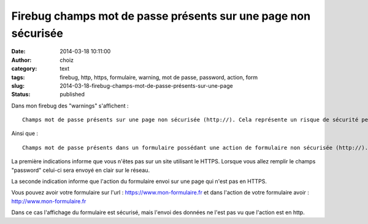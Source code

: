 Firebug champs mot de passe présents sur une page non sécurisée
###############################################################
:date: 2014-03-18 10:11:00
:author: choiz
:category: text
:tags: firebug, http, https, formulaire, warning, mot de passe, password, action, form
:slug: 2014-03-18-firebug-champs-mot-de-passe-présents-sur-une-page
:status: published

Dans mon firebug des "warnings" s'affichent :

.. raw:: html

   </p>

::

    Champs mot de passe présents sur une page non sécurisée (http://). Cela représente un risque de sécurité permettant le vol d'identifiants de connexion.

.. raw:: html

   </p>

Ainsi que :

.. raw:: html

   </p>

::

    Champs mot de passe présents dans un formulaire possédant une action de formulaire non sécurisée (http://). Cela représente un risque de sécurité permettant le vol d'identifiants de connexion.

.. raw:: html

   </p>

La première indications informe que vous n'êtes pas sur un site
utilisant le HTTPS. Lorsque vous allez remplir le champs "password"
celui-ci sera envoyé en clair sur le réseau.

.. raw:: html

   </p>

La seconde indication informe que l'action du formulaire envoi sur une
page qui n'est pas en HTTPS.

.. raw:: html

   </p>

Vous pouvez avoir votre formulaire sur l'url :
https://www.mon-formulaire.fr et dans l'action de votre formulaire avoir
: http://www.mon-formulaire.fr

.. raw:: html

   </p>

Dans ce cas l'affichage du formulaire est sécurisé, mais l'envoi des
données ne l'est pas vu que l'action est en http.

.. raw:: html

   </p>
